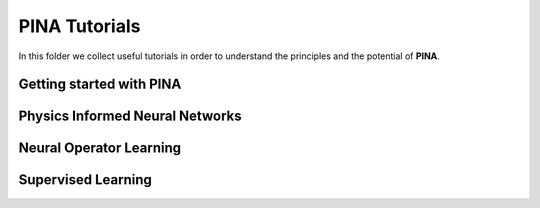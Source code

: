 
PINA Tutorials
==============

In this folder we collect useful tutorials in order to understand the principles and the potential of **PINA**. 


Getting started with PINA
-------------------------

.. list-table::
   :header-rows: 1

   * Introduction to PINA for Physics Informed Neural Networks training <_rst/tutorial1/tutorial.rst>
   * Building custom geometries with PINA ``Location`` class

Physics Informed Neural Networks
--------------------------------

.. list-table::
   :header-rows: 1

   * Two dimensional Poisson problem using Extra Features Learning<_rst/tutorial2/tutorial.rst>
   * Two dimensional Wave problem with hard constraint <_rst/tutorial3/tutorial.rst>

Neural Operator Learning
------------------------

.. list-table::
   :header-rows: 1

   * Two dimensional Darcy flow using the Fourier Neural Operator  <_rst/tutorial5/tutorial.rst>

Supervised Learning
-------------------

.. list-table::
   :header-rows: 1

   * Unstructured convolutional autoencoder via continuous convolution <_rst/tutorial4/tutorial.rst>
